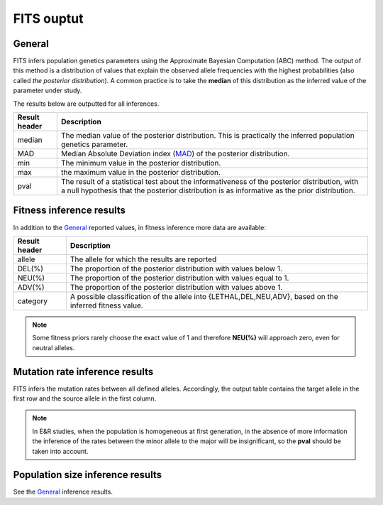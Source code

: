 FITS ouptut
===========

General
^^^^^^^
FITS infers population genetics parameters using the Approximate Bayesian Computation (ABC) method. 
The output of this method is a distribution of values that explain the observed allele frequencies with the highest probabilities (also called *the posterior distribution*).
A common practice is to take the **median** of this distribution as the inferred value of the parameter under study.  

The results below are outputted for all inferences.

===================== ================================ 
Result header         Description
===================== ================================
median			      The median value of the posterior distribution. This is practically the inferred population genetics parameter.
--------------------- --------------------------------
MAD				      Median Absolute Deviation index (`MAD <https://en.wikipedia.org/wiki/Median_absolute_deviation>`_) of the posterior distribution. 
--------------------- --------------------------------
min				      The minimum value in the posterior distribution.
--------------------- --------------------------------
max				      the maximum value in the posterior distribution.
--------------------- --------------------------------
pval				  The result of a statistical test about the informativeness of the posterior distribution, with a null hypothesis that the posterior distribution is as informative as the prior distribution. 
===================== ================================ 


Fitness inference results
^^^^^^^^^^^^^^^^^^^^^^^^^
In addition to the `General`_ reported values, in fitness inference more data are available:
 
===================== ================================ 
Result header         Description
===================== ================================
allele			      The allele for which the results are reported
--------------------- --------------------------------
DEL(%)				  The proportion of the posterior distribution with values below 1. 
--------------------- --------------------------------
NEU(%)				  The proportion of the posterior distribution with values equal to 1.
--------------------- --------------------------------
ADV(%)				  The proportion of the posterior distribution with values above 1.
--------------------- --------------------------------
category			  A possible classification of the allele into {LETHAL,DEL,NEU,ADV}, based on the inferred fitness value. 
===================== ================================ 

.. note :: Some fitness priors rarely choose the exact value of 1 and therefore **NEU(%)** will approach zero, even for neutral alleles. 

Mutation rate inference results
^^^^^^^^^^^^^^^^^^^^^^^^^^^^^^^
FITS infers the mutation rates between all defined alleles. Accordingly, the output table contains the target allele in the first row and the source allele in the first column.

.. note :: In E&R studies, when the population is homogeneous at first generation, 
           in the absence of more information the inference of the rates between the minor allele to the major will be insignificant, so the **pval** should be taken into account.   

Population size inference results
^^^^^^^^^^^^^^^^^^^^^^^^^^^^^^^^^
See the `General`_ inference results.  